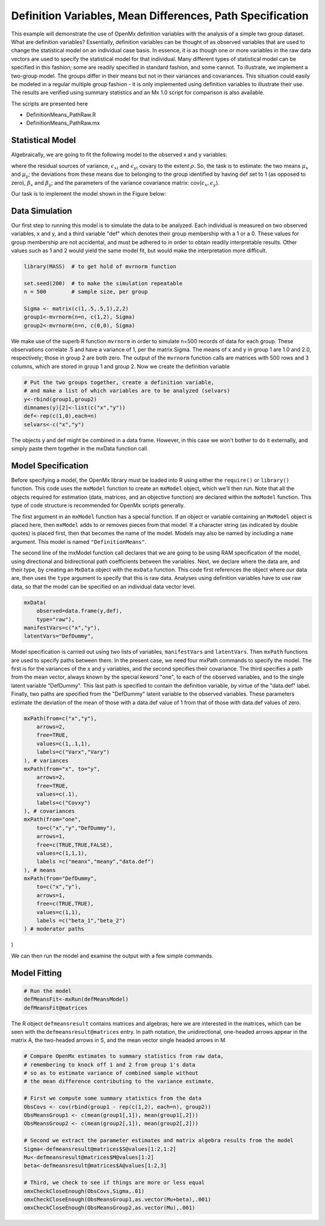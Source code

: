 Definition Variables, Mean Differences, Path Specification
==========================================================

This example will demonstrate the use of OpenMx definition variables with the analysis of a simple two group dataset.  What are definition variables?  Essentially, definition variables can be thought of as observed variables that are used to change the statistical model on an individual case basis.  In essence, it is as though one or more variables in the raw data vectors are used to specify the statistical model for that individual.  Many different types of statistical model can be specified in this fashion; some  are readily specified in standard fashion, and some cannot.  To illustrate, we implement a two-group model.  The groups differ in their means but not in their variances and covariances.  This situation could easily be modeled in a regular multiple group fashion - it is only implemented using definition variables to illustrate their use.  The results are verified using summary statistics and an Mx 1.0 script for comparison is also available.

The scripts are presented here

* DefinitionMeans_PathRaw.R
* DefinitionMeans_PathRaw.mx

Statistical Model
^^^^^^^^^^^^^^^^^

Algebraically, we are going to fit the following model to the observed x and y variables:

.. math::
   :nowrap:
   
   \begin{eqnarray*} 
   x_{i} = \mu_{x} + \beta_x * def + \epsilon_{xi}
   y_{i} = \mu_{y} + \beta_y * def + \epsilon_{yi}
   \end{eqnarray*}

where the residual sources of variance, :math:`\epsilon_{xi}` and :math:`\epsilon_{yi}` covary to the extent :math:`\rho`.  So, the task is to estimate: the two means :math:`\mu_{x}` and :math:`\mu_{y}`; the deviations from these means due to belonging to the group identified by having def set to 1 (as opposed to zero), :math:`\beta_{x}` and :math:`\beta_{y}`; and the parameters of the variance covariance matrix: cov(:math:`\epsilon_{x},\epsilon_{y}`).

Our task is to implement the model shown in the Figure below:

.. image:: DefinitionMeans_Path.png
 
Data Simulation
^^^^^^^^^^^^^^^

Our first step to running this model is to simulate the data to be analyzed. Each individual is measured on two observed variables, x and y, and a third variable "def" which denotes their group membership with a 1 or a 0.  These values for group membership are not accidental, and must be adhered to in order to obtain readily interpretable results.  Other values such as 1 and 2 would yield the same model fit, but would make the interpretation more difficult.  

.. code-block:: r

    library(MASS)  # to get hold of mvrnorm function 

    set.seed(200)  # to make the simulation repeatable
    n = 500        # sample size, per group
  
    Sigma <- matrix(c(1,.5,.5,1),2,2)
    group1<-mvrnorm(n=n, c(1,2), Sigma)
    group2<-mvrnorm(n=n, c(0,0), Sigma)

We make use of the superb R function ``mvrnorm`` in order to simulate n=500 records of data for each group.  These observations correlate .5 and have a variance of 1, per the matrix Sigma.  The means of x and y in group 1 are 1.0 and 2.0, respectively; those in group 2 are both zero.  The output of the ``mvrnorm`` function calls are matrices with 500 rows and 3 columns, which are stored in group 1 and group 2.  Now we create the definition variable

.. code-block:: r

    # Put the two groups together, create a definition variable, 
    # and make a list of which variables are to be analyzed (selvars)
    y<-rbind(group1,group2)
    dimnames(y)[2]<-list(c("x","y"))
    def<-rep(c(1,0),each=n)
    selvars<-c("x","y")

The objects y and def might be combined in a data frame.  However, in this case we won't bother to do it externally, and simply paste them together in the mxData function call.

Model Specification
^^^^^^^^^^^^^^^^^^^


Before specifying a model, the OpenMx library must be loaded into R using either the ``require()`` or ``library()`` function. This code uses the ``mxModel`` function to create an ``mxModel`` object, which we'll then run.  Note that all the objects required for estimation (data, matrices, and an objective function) are declared within the ``mxModel`` function.  This type of code structure is recommended for OpenMx scripts generally.

.. code-block:: r
    require(OpenMx)
    defmeansmodel<-mxModel("Definition Means via Paths", 
        type="RAM",

The first argument in an ``mxModel`` function has a special function. If an object or variable containing an ``MxModel`` object is placed here, then ``mxModel`` adds to or removes pieces from that model. If a character string (as indicated by double quotes) is placed first, then that becomes the name of the model. Models may also be named by including a ``name`` argument. This model is named ``"DefinitionMeans"``.

The second line of the mxModel function call declares that we are going to be using RAM specification of the model, using directional and bidirectional
path coefficients between the variables. Next, we declare where the data are, and their type, by creating an ``MxData`` object with the ``mxData``
function. This code first references the object where our data are, then uses the ``type`` argument to specify that this is raw data. Analyses using
definition variables have to use raw data, so that the model can be specified on an individual data vector level.

.. code-block:: r

    mxData(
        observed=data.frame(y,def), 
        type="raw"),
    manifestVars=c("x","y"),
    latentVars="DefDummy",

Model specification is carried out using two lists of variables, ``manifestVars`` and ``latentVars``.  Then ``mxPath`` functions are used to specify paths between them. In the present case, we need four mxPath commands to specify the model.  The first is for the variances of the x and y variables, and the second specifies their covariance.  The third specifies a path from the mean vector, always known by the special keword "one", to each of the observed variables, and to the single latent variable "DefDummy".  This last path is specified to contain the definition variable, by virtue of the "data.def" label.  Finally, two paths are specified from the "DefDummy" latent variable to the observed variables.  These parameters estimate the deviation of the mean of those with a data.def value of 1 from that of those with data.def values of zero.

.. code-block:: r

    mxPath(from=c("x","y"), 
        arrows=2,
        free=TRUE,
        values=c(1,.1,1),
        labels=c("Varx","Vary")
    ), # variances
    mxPath(from="x", to="y",
        arrows=2,
        free=TRUE,
        values=c(.1),
        labels=c("Covxy")
    ), # covariances
    mxPath(from="one",
        to=c("x","y","DefDummy"),
        arrows=1,
        free=c(TRUE,TRUE,FALSE),
        values=c(1,1,1),
        labels =c("meanx","meany","data.def")
    ), # means
    mxPath(from="DefDummy",
        to=c("x","y"),
        arrows=1,
        free=c(TRUE,TRUE),
        values=c(1,1),
        labels =c("beta_1","beta_2")
    ) # moderator paths
)

We can then run the model and examine the output with a few simple commands.

Model Fitting
^^^^^^^^^^^^^^

.. code-block:: r

    # Run the model
    defMeansFit<-mxRun(defMeansModel)
    defMeansFit@matrices

The R object ``defmeansresult`` contains matrices and algebras; here we are interested in the matrices, which can be seen with the ``defmeansresult@matrices`` entry.  In path notation, the unidirectional, one-headed arrows appear in the matrix A, the two-headed arrows in S, and the mean vector single headed arrows in M.

.. code-block:: r

    # Compare OpenMx estimates to summary statistics from raw data, 
    # remembering to knock off 1 and 2 from group 1's data
    # so as to estimate variance of combined sample without 
    # the mean difference contributing to the variance estimate.
 
    # First we compute some summary statistics from the data
    ObsCovs <- cov(rbind(group1 - rep(c(1,2), each=n), group2))
    ObsMeansGroup1 <- c(mean(group1[,1]), mean(group1[,2]))
    ObsMeansGroup2 <- c(mean(group2[,1]), mean(group2[,2]))

    # Second we extract the parameter estimates and matrix algebra results from the model
    Sigma<-defmeansresult@matrices$S@values[1:2,1:2]
    Mu<-defmeansresult@matrices$M@values[1:2]
    beta<-defmeansresult@matrices$A@values[1:2,3]

    # Third, we check to see if things are more or less equal
    omxCheckCloseEnough(ObsCovs,Sigma,.01)
    omxCheckCloseEnough(ObsMeansGroup1,as.vector(Mu+beta),.001)
    omxCheckCloseEnough(ObsMeansGroup2,as.vector(Mu),.001)


